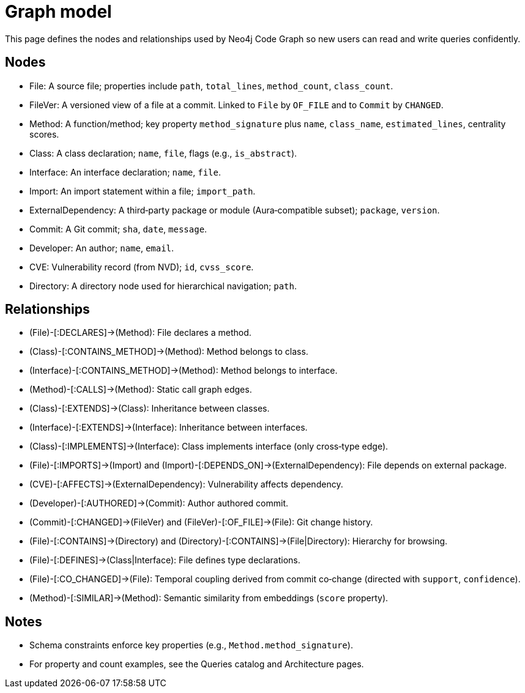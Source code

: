 = Graph model

This page defines the nodes and relationships used by Neo4j Code Graph so new users can read and write queries confidently.

== Nodes

- File: A source file; properties include `path`, `total_lines`, `method_count`, `class_count`.
- FileVer: A versioned view of a file at a commit. Linked to `File` by `OF_FILE` and to `Commit` by `CHANGED`.
- Method: A function/method; key property `method_signature` plus `name`, `class_name`, `estimated_lines`, centrality scores.
- Class: A class declaration; `name`, `file`, flags (e.g., `is_abstract`).
- Interface: An interface declaration; `name`, `file`.
- Import: An import statement within a file; `import_path`.
- ExternalDependency: A third‑party package or module (Aura‑compatible subset); `package`, `version`.
- Commit: A Git commit; `sha`, `date`, `message`.
- Developer: An author; `name`, `email`.
- CVE: Vulnerability record (from NVD); `id`, `cvss_score`.
- Directory: A directory node used for hierarchical navigation; `path`.

== Relationships

- (File)-[:DECLARES]->(Method): File declares a method.
- (Class)-[:CONTAINS_METHOD]->(Method): Method belongs to class.
- (Interface)-[:CONTAINS_METHOD]->(Method): Method belongs to interface.
- (Method)-[:CALLS]->(Method): Static call graph edges.
- (Class)-[:EXTENDS]->(Class): Inheritance between classes.
- (Interface)-[:EXTENDS]->(Interface): Inheritance between interfaces.
- (Class)-[:IMPLEMENTS]->(Interface): Class implements interface (only cross‑type edge).
- (File)-[:IMPORTS]->(Import) and (Import)-[:DEPENDS_ON]->(ExternalDependency): File depends on external package.
- (CVE)-[:AFFECTS]->(ExternalDependency): Vulnerability affects dependency.
- (Developer)-[:AUTHORED]->(Commit): Author authored commit.
- (Commit)-[:CHANGED]->(FileVer) and (FileVer)-[:OF_FILE]->(File): Git change history.
- (File)-[:CONTAINS]->(Directory) and (Directory)-[:CONTAINS]->(File|Directory): Hierarchy for browsing.
- (File)-[:DEFINES]->(Class|Interface): File defines type declarations.
- (File)-[:CO_CHANGED]->(File): Temporal coupling derived from commit co‑change (directed with `support`, `confidence`).
- (Method)-[:SIMILAR]->(Method): Semantic similarity from embeddings (`score` property).

== Notes

- Schema constraints enforce key properties (e.g., `Method.method_signature`).
- For property and count examples, see the Queries catalog and Architecture pages.

